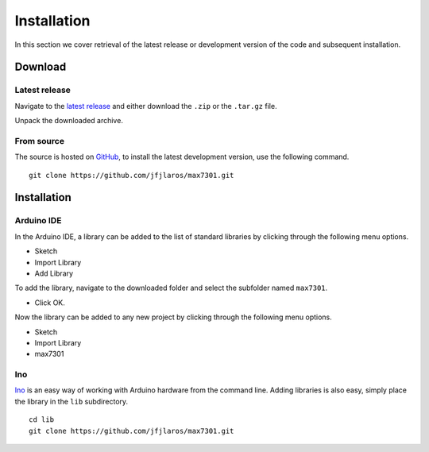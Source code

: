 Installation
============

In this section we cover retrieval of the latest release or development version
of the code and subsequent installation.

Download
--------

Latest release
~~~~~~~~~~~~~~

Navigate to the `latest release`_ and either download the ``.zip`` or the
``.tar.gz`` file.

Unpack the downloaded archive.


From source
~~~~~~~~~~~

The source is hosted on GitHub_, to install the latest development version, use
the following command.

::

    git clone https://github.com/jfjlaros/max7301.git


Installation
------------

Arduino IDE
~~~~~~~~~~~

In the Arduino IDE, a library can be added to the list of standard libraries by
clicking through the following menu options.

- Sketch
- Import Library
- Add Library

To add the library, navigate to the downloaded folder and select the
subfolder named ``max7301``.

- Click OK.

Now the library can be added to any new project by clicking through the
following menu options.

- Sketch
- Import Library
- max7301


Ino
~~~

Ino_ is an easy way of working with Arduino hardware from the command line.
Adding libraries is also easy, simply place the library in the ``lib``
subdirectory.


::

    cd lib
    git clone https://github.com/jfjlaros/max7301.git


.. _latest release: https://github.com/jfjlaros/max7301/releases/latest
.. _Ino: http://inotool.org
.. _GitHub: https://github.com/jfjlaros/max7301

